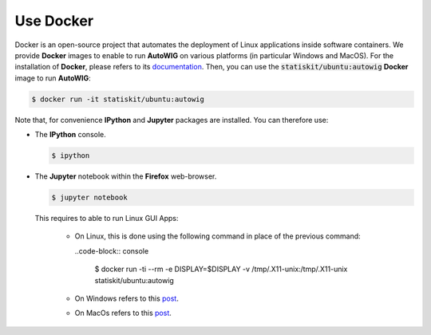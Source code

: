 .. _use-docker:

Use Docker
==========

Docker is an open-source project that automates the deployment of Linux applications inside software containers.
We provide **Docker** images to enable to run **AutoWIG** on various platforms (in particular Windows and MacOS).
For the installation of **Docker**, please refers to its `documentation <https://www.docker.com/products/overview>`_.
Then, you can use the :code:`statiskit/ubuntu:autowig` **Docker** image to run **AutoWIG**:

.. code-block:: console

  $ docker run -it statiskit/ubuntu:autowig
  
Note that, for convenience **IPython** and **Jupyter** packages are installed.
You can therefore use:

* The **IPython** console.

  .. code-block:: console
  
    $ ipython

* The **Jupyter** notebook within the **Firefox** web-browser.

  .. code-block:: console
  
    $ jupyter notebook
    
  This requires to able to run Linux GUI Apps:
  
    * On Linux, this is done using the following command in place of the previous command:
  
      ..code-block:: console
  
        $ docker run -ti --rm -e DISPLAY=$DISPLAY -v /tmp/.X11-unix:/tmp/.X11-unix statiskit/ubuntu:autowig
    
    * On Windows refers to this `post <http://manomarks.github.io/2015/12/03/docker-gui-windows.html>`_.
    * On MacOs refers to this `post <https://github.com/docker/docker/issues/8710>`_.
